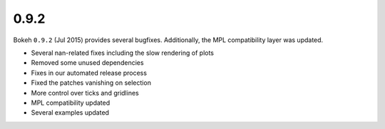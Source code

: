 .. _release-0-9-2:

0.9.2
=====

Bokeh ``0.9.2`` (Jul 2015) provides several bugfixes. Additionally, the MPL
compatibility layer was updated.

* Several nan-related fixes including the slow rendering of plots
* Removed some unused dependencies
* Fixes in our automated release process
* Fixed the patches vanishing on selection
* More control over ticks and gridlines
* MPL compatibility updated
* Several examples updated

